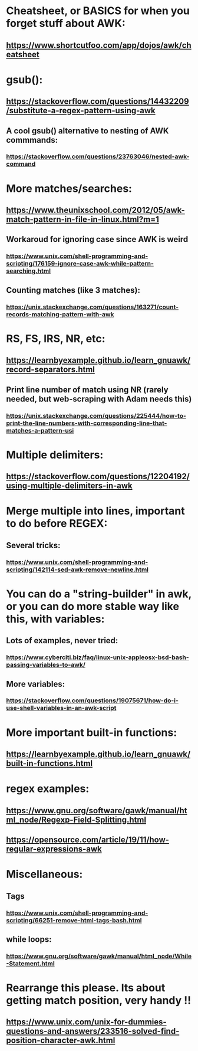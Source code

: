 * Cheatsheet, or BASICS for when you forget stuff about AWK:
** https://www.shortcutfoo.com/app/dojos/awk/cheatsheet
* gsub():
** https://stackoverflow.com/questions/14432209/substitute-a-regex-pattern-using-awk
** A cool gsub() alternative to nesting of AWK commmands:
*** https://stackoverflow.com/questions/23763046/nested-awk-command
* More matches/searches:
** https://www.theunixschool.com/2012/05/awk-match-pattern-in-file-in-linux.html?m=1
** Workaroud for ignoring case since AWK is weird
*** https://www.unix.com/shell-programming-and-scripting/176159-ignore-case-awk-while-pattern-searching.html
** Counting matches (like 3 matches):
*** https://unix.stackexchange.com/questions/163271/count-records-matching-pattern-with-awk
* RS, FS, IRS, NR, etc:
** https://learnbyexample.github.io/learn_gnuawk/record-separators.html
** Print line number of match using NR (rarely needed, but web-scraping with Adam needs this)
*** https://unix.stackexchange.com/questions/225444/how-to-print-the-line-numbers-with-corresponding-line-that-matches-a-pattern-usi

* Multiple delimiters:
** https://stackoverflow.com/questions/12204192/using-multiple-delimiters-in-awk
* Merge multiple into lines, important to do before REGEX:
** Several tricks:
*** https://www.unix.com/shell-programming-and-scripting/142114-sed-awk-remove-newline.html
* You can do a "string-builder" in awk, or you can do more stable way like this, with variables:
** Lots of examples, never tried:
*** https://www.cyberciti.biz/faq/linux-unix-appleosx-bsd-bash-passing-variables-to-awk/
** More variables:
*** https://stackoverflow.com/questions/19075671/how-do-i-use-shell-variables-in-an-awk-script
* More important built-in functions:
** https://learnbyexample.github.io/learn_gnuawk/built-in-functions.html
* regex examples:
** https://www.gnu.org/software/gawk/manual/html_node/Regexp-Field-Splitting.html
** https://opensource.com/article/19/11/how-regular-expressions-awk
* Miscellaneous:
** Tags
*** https://www.unix.com/shell-programming-and-scripting/66251-remove-html-tags-bash.html
** while loops:
*** https://www.gnu.org/software/gawk/manual/html_node/While-Statement.html
* Rearrange this please. Its about getting match position, very handy !!
** https://www.unix.com/unix-for-dummies-questions-and-answers/233516-solved-find-position-character-awk.html
